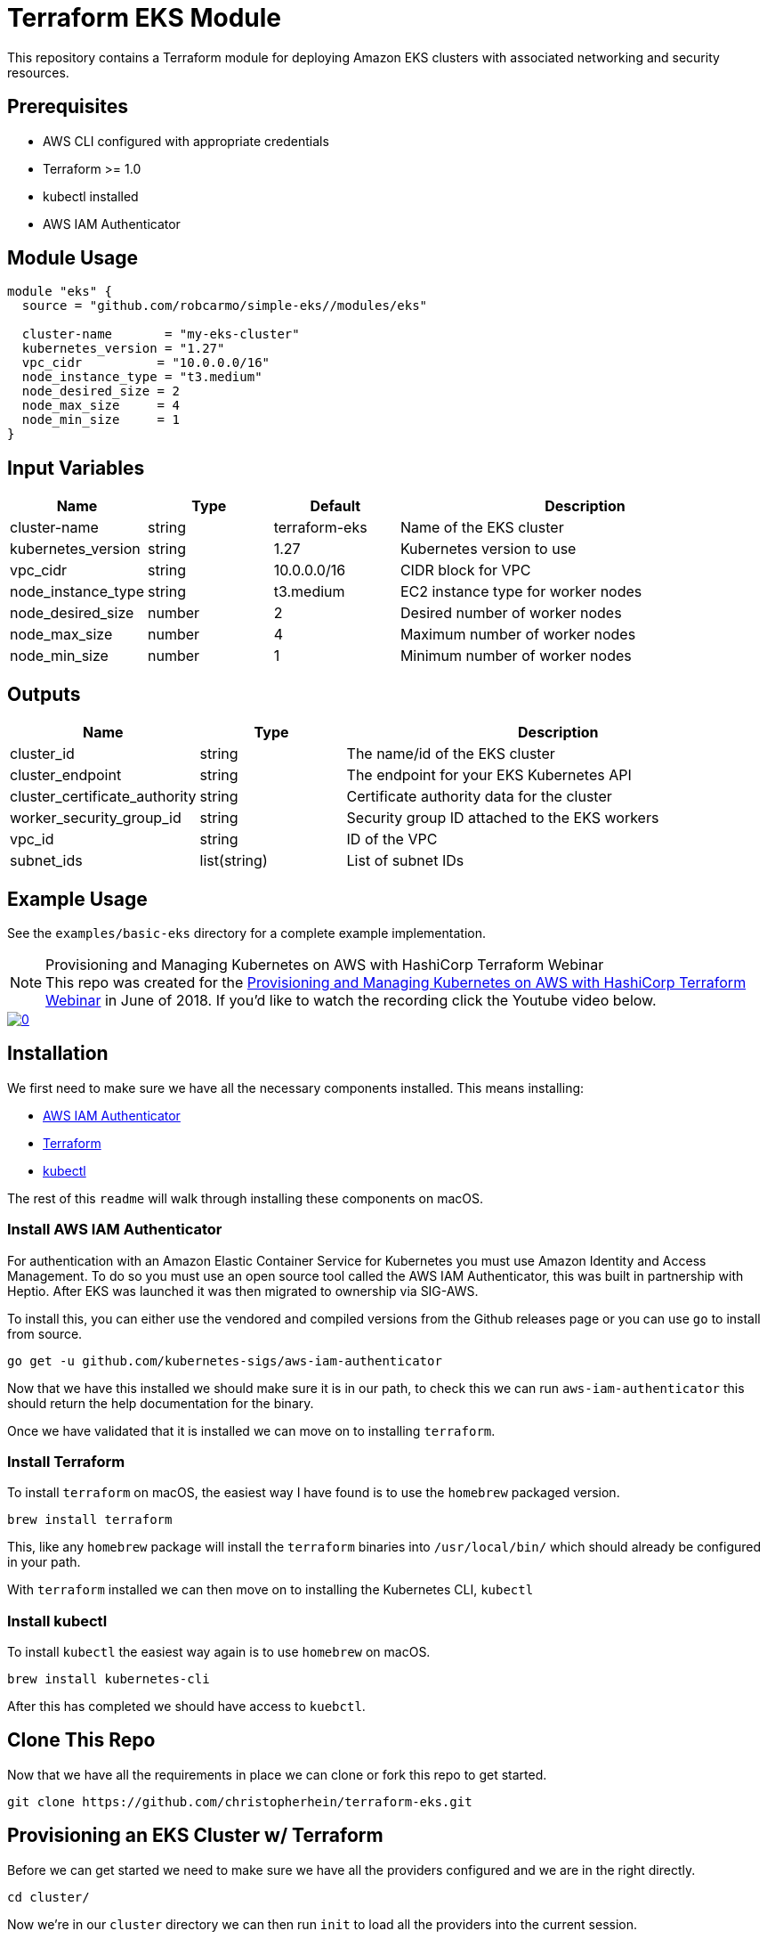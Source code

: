ifdef::env-github[]
:tip-caption: :bulb:
:note-caption: :information_source:
:important-caption: :heavy_exclamation_mark:
:caution-caption: :fire:
:warning-caption: :warning:
endif::[]

= Terraform EKS Module

This repository contains a Terraform module for deploying Amazon EKS clusters with associated networking and security resources.

== Prerequisites

* AWS CLI configured with appropriate credentials
* Terraform >= 1.0
* kubectl installed
* AWS IAM Authenticator

== Module Usage

```hcl
module "eks" {
  source = "github.com/robcarmo/simple-eks//modules/eks"

  cluster-name       = "my-eks-cluster"
  kubernetes_version = "1.27"
  vpc_cidr          = "10.0.0.0/16"
  node_instance_type = "t3.medium"
  node_desired_size = 2
  node_max_size     = 4
  node_min_size     = 1
}
```

== Input Variables

[cols="1,1,1,3"]
|===
|Name |Type |Default |Description

|cluster-name
|string
|terraform-eks
|Name of the EKS cluster

|kubernetes_version
|string
|1.27
|Kubernetes version to use

|vpc_cidr
|string
|10.0.0.0/16
|CIDR block for VPC

|node_instance_type
|string
|t3.medium
|EC2 instance type for worker nodes

|node_desired_size
|number
|2
|Desired number of worker nodes

|node_max_size
|number
|4
|Maximum number of worker nodes

|node_min_size
|number
|1
|Minimum number of worker nodes
|===

== Outputs

[cols="1,1,3"]
|===
|Name |Type |Description

|cluster_id
|string
|The name/id of the EKS cluster

|cluster_endpoint
|string
|The endpoint for your EKS Kubernetes API

|cluster_certificate_authority
|string
|Certificate authority data for the cluster

|worker_security_group_id
|string
|Security group ID attached to the EKS workers

|vpc_id
|string
|ID of the VPC

|subnet_ids
|list(string)
|List of subnet IDs
|===

== Example Usage

See the `examples/basic-eks` directory for a complete example implementation.


.Provisioning and Managing Kubernetes on AWS with HashiCorp Terraform Webinar
[NOTE]
This repo was created for the
link:https://www.hashicorp.com/resources/provisioning-and-managing-kubernetes-aws-terraform[Provisioning and Managing Kubernetes on AWS with HashiCorp Terraform Webinar] in June of
2018. If you'd like to watch the recording click the Youtube video below.

image::https://img.youtube.com/vi/PjxJzyP_bdU/0.jpg[link="https://www.youtube.com/watch?v=PjxJzyP_bdU"]

== Installation

We first need to make sure we have all the necessary components installed. This
means installing:

* link:https://github.com/kubernetes-sigs/aws-iam-authenticator/[AWS IAM
  Authenticator]
* link:https://www.terraform.io/intro/getting-started/install.html[Terraform]
* link:https://kubernetes.io/docs/tasks/tools/install-kubectl/[kubectl]

The rest of this `readme` will walk through installing these components on
macOS.

=== Install AWS IAM Authenticator

For authentication with an Amazon Elastic Container Service for Kubernetes you
must use Amazon Identity and Access Management. To do so you must use an open
source tool called the AWS IAM Authenticator, this was built in partnership with
Heptio. After EKS was launched it was then migrated to ownership via SIG-AWS.

To install this, you can either use the vendored and compiled versions from the
Github releases page or you can use `go` to install from source.

[source,shell]
----
go get -u github.com/kubernetes-sigs/aws-iam-authenticator
----

Now that we have this installed we should make sure it is in our path, to check
this we can run `aws-iam-authenticator` this should return the help
documentation for the binary.

Once we have validated that it is installed we can move on to installing
`terraform`.

=== Install Terraform

To install `terraform` on macOS, the easiest way I have found is to use the
`homebrew` packaged version. 

[source,shell]
----
brew install terraform
----

This, like any `homebrew` package will install the `terraform` binaries into
`/usr/local/bin/` which should already be configured in your path.

With `terraform` installed we can then move on to installing the Kubernetes CLI,
`kubectl`

=== Install kubectl

To install `kubectl` the easiest way again is to use `homebrew` on macOS.

[source,shell]
----
brew install kubernetes-cli
----

After this has completed we should have access to `kuebctl`.

== Clone This Repo

Now that we have all the requirements in place we can clone or fork this repo to
get started.

[source,shell]
----
git clone https://github.com/christopherhein/terraform-eks.git
----

== Provisioning an EKS Cluster w/ Terraform

Before we can get started we need to make sure we have all the providers
configured and we are in the right directly.

[source,shell]
----
cd cluster/
----

Now we're in our `cluster` directory we can then run `init` to load all the
providers into the current session.

[source,shell]
----
terraform init
----

[.output]
....

Initializing provider plugins...

Terraform has been successfully initialized!

You may now begin working with Terraform. Try running "terraform plan" to see
any changes that are required for your infrastructure. All Terraform commands
should now work.

If you ever set or change modules or backend configuration for Terraform,
rerun this command to reinitialize your working directory. If you forget, other
commands will detect it and remind you to do so if necessary.
....

Now that we have `terraform` initialized and ready for use we can run `plan`
which will show us what the config files will be creating. The output below has
been truncated for breviety.

[source,shell]
----
terraform apply
----

[.output]
....
Refreshing Terraform state in-memory prior to plan...
The refreshed state will be used to calculate this plan, but will not be
persisted to local or remote state storage.

data.http.workstation-external-ip: Refreshing state...
data.aws_region.current: Refreshing state...
data.aws_availability_zones.available: Refreshing state...
data.aws_ami.eks-worker: Refreshing state...

------------------------------------------------------------------------

An execution plan has been generated and is shown below.
Resource actions are indicated with the following symbols:
  + create

Terraform will perform the following actions:

  + aws_autoscaling_group.demo
    ...
  + aws_eks_cluster.demo
    ...
  + aws_iam_instance_profile.demo-node
    ...
  + aws_iam_role.demo-cluster
    ...
  + aws_iam_role.demo-node
    ...
  + aws_iam_role_policy_attachment.demo-cluster-AmazonEKSClusterPolicy
    ...
  + aws_iam_role_policy_attachment.demo-cluster-AmazonEKSServicePolicy
    ...
  + aws_iam_role_policy_attachment.demo-node-AmazonEC2ContainerRegistryReadOnly
    ...
  + aws_iam_role_policy_attachment.demo-node-AmazonEKSWorkerNodePolicy
    ...
  + aws_iam_role_policy_attachment.demo-node-AmazonEKS_CNI_Policy
    ...
  + aws_internet_gateway.demo
    ...
  + aws_launch_configuration.demo
    ...
  + aws_route_table.demo
    ...
  + aws_route_table_association.demo[0]
    ...
  + aws_route_table_association.demo[1]
    ...
  + aws_security_group.demo-cluster
    ...
  + aws_security_group.demo-node
    ...
  + aws_security_group_rule.demo-cluster-ingress-node-https
    ...
  + aws_security_group_rule.demo-cluster-ingress-workstation-https
    ...
  + aws_security_group_rule.demo-node-ingress-cluster
    ...
  + aws_security_group_rule.demo-node-ingress-self
    ...
  + aws_subnet.demo[0]
    ...
  + aws_subnet.demo[1]
    ...
  + aws_vpc.demo
    ...


Plan: 24 to add, 0 to change, 0 to destroy.

------------------------------------------------------------------------

Note: You didn't specify an "-out" parameter to save this plan, so Terraform
can't guarantee that exactly these actions will be performed if
"terraform apply" is subsequently run.
....

With this output you can see all the resources that will be created on your
behalf using `terraform`. If all this looks okay, we can then provision the
cluster.

[source,shell]
----
terraform apply
----

This will then go an provision the Security Groups, the VPC, the Subnets, the
EKS cluster, and the worker nodes. It should take around 10 minutes to bring up
the full cluster.

Before we can use the cluster we need to output both the `kubeconfig` and the
`aws-auth` configmap which will allow our nodes to connect to the cluster.

[source,shell]
----
terraform output kubeconfig > kubeconfig
----

This will output the `kubeconfig` file to your local directory, make sure you
keep track of where this file lives, we'll need it for the deployment of
services.

Next we will use the same `output` subcommand to output the `aws-auth` configmap
which will give the worker nodes the ability to connect to the cluster.

[source,shell]
----
terraform output config-map-aws-auth > aws-auth.yaml
----

With this file and the `kubeconfig` file out you can then configure `kubectl` to
use the `kubeconfig` file and apply the `aws-auth` configmap.

== Connecting to your EKS Cluster

Now that we have all the files in-place we can then `export` out `kubeconfig`
path and try using `kubectl`.

[source,shell]
----
export KUBECONFIG=kubeconfig
----

Now we can check the connection to the Amazon EKS cluster but running `kubectl`.

[source,shell]
----
kubectl get all
----

[.output]
....
NAME                 TYPE        CLUSTER-IP   EXTERNAL-IP   PORT(S)   AGE
service/kubernetes   ClusterIP   10.100.0.1   <none>        443/TCP   10m
....

With this working we can then `apply` the `aws-auth` configmap.

[source,shell]
----
kubectl apply -f aws-auth.yaml
----

[.output]
....
configmap/aws-auth created
....

Now if we go an list `nodes` we should see that we have a full cluster up and
running and ready to use!

[source,shell]
----
kubectl get nodes
----

== Deploy K8s Resources to EKS with Terraform

Now the we have the cluster in-place and ready to use we can then use
`terraform` to describe some of our resources, this is analgous to using
something like `ksonnet` or helm but with the benefit of having variables that
we could use from the infrastructure instead of just what we've defined.

Before we get started I have placed this configurations in a separat directory
`kubernetes/` let's `cd` into that directory.

[source,shell]
----
cd ../kubernetes/
----

Now that we are in this directory we need to again make sure we `init` to
install all the correct `terraform` providers.

[source,shell]
----
terraform init
----

[.output]
....
Initializing provider plugins...

Terraform has been successfully initialized!

You may now begin working with Terraform. Try running "terraform plan" to see
any changes that are required for your infrastructure. All Terraform commands
should now work.

If you ever set or change modules or backend configuration for Terraform,
rerun this command to reinitialize your working directory. If you forget, other
commands will detect it and remind you to do so if necessary.
....

With is done we can then run `plan` to see what will be applied to the cluster.
In the `main.tf` file we defined a couple Kubernetes resources that will get
deployed for demo purposes.

[source,shell]
----
terraform plan
----

[.output]
....
Refreshing Terraform state in-memory prior to plan...
The refreshed state will be used to calculate this plan, but will not be
persisted to local or remote state storage.

data.external.aws_iam_authenticator: Refreshing state...

------------------------------------------------------------------------

An execution plan has been generated and is shown below.
Resource actions are indicated with the following symbols:
  + create

Terraform will perform the following actions:

  + kubernetes_namespace.example
    ...
  + kubernetes_pod.nginx
    ...
  + kubernetes_service.nginx
    ...

Plan: 3 to add, 0 to change, 0 to destroy.

------------------------------------------------------------------------

Note: You didn't specify an "-out" parameter to save this plan, so Terraform
can't guarantee that exactly these actions will be performed if
"terraform apply" is subsequently run.
....

After doing a quick review of the `plan` we can see this creates a namespace, a
pod, and a service. We can then apply this using `terraform`.

[source,shell]
----
terraform apply
----

This will take a coupe seconds and you can then list all resources in the
`demo-service` namespace again using `kubectl`.

[source,shell]
----
kubectl get all --namespace demo-service
----

== Conclusion

As you can see by this demo you can do full cluster operations for your Amazon
EKS cluster using `terraform`. You have the ability to provision a highly
available Kubernetes cluster backed by Amazon EKS and then deploy any number of
Kubernetes resources into the cluster using `terraform` and the Kubernetes
provider.

If you'd like to customize this repo for your own needs you can take a deeper
dive into each file in the `cluster/` and `kubernetes/` directories which are
fully commented to explain what each part is doing.

Questions, comments, please file Github issues. :tada:
